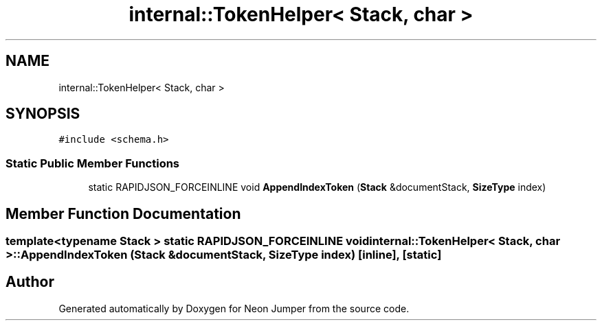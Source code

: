 .TH "internal::TokenHelper< Stack, char >" 3 "Fri Jan 21 2022" "Neon Jumper" \" -*- nroff -*-
.ad l
.nh
.SH NAME
internal::TokenHelper< Stack, char >
.SH SYNOPSIS
.br
.PP
.PP
\fC#include <schema\&.h>\fP
.SS "Static Public Member Functions"

.in +1c
.ti -1c
.RI "static RAPIDJSON_FORCEINLINE void \fBAppendIndexToken\fP (\fBStack\fP &documentStack, \fBSizeType\fP index)"
.br
.in -1c
.SH "Member Function Documentation"
.PP 
.SS "template<typename \fBStack\fP > static RAPIDJSON_FORCEINLINE void \fBinternal::TokenHelper\fP< \fBStack\fP, char >::AppendIndexToken (\fBStack\fP & documentStack, \fBSizeType\fP index)\fC [inline]\fP, \fC [static]\fP"


.SH "Author"
.PP 
Generated automatically by Doxygen for Neon Jumper from the source code\&.
